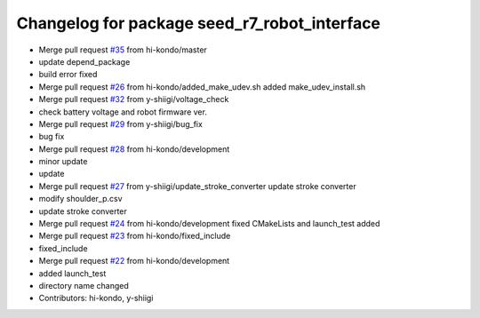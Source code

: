 ^^^^^^^^^^^^^^^^^^^^^^^^^^^^^^^^^^^^^^^^^^^^^
Changelog for package seed_r7_robot_interface
^^^^^^^^^^^^^^^^^^^^^^^^^^^^^^^^^^^^^^^^^^^^^

* Merge pull request `#35 <https://github.com/hi-kondo/seed_r7_ros_pkg/issues/35>`_ from hi-kondo/master
* update depend_package
* build error fixed
* Merge pull request `#26 <https://github.com/hi-kondo/seed_r7_ros_pkg/issues/26>`_ from hi-kondo/added_make_udev.sh
  added make_udev_install.sh
* Merge pull request `#32 <https://github.com/hi-kondo/seed_r7_ros_pkg/issues/32>`_ from y-shiigi/voltage_check
* check battery voltage and robot firmware ver.
* Merge pull request `#29 <https://github.com/hi-kondo/seed_r7_ros_pkg/issues/29>`_ from y-shiigi/bug_fix
* bug fix
* Merge pull request `#28 <https://github.com/hi-kondo/seed_r7_ros_pkg/issues/28>`_ from hi-kondo/development
* minor update
* update
* Merge pull request `#27 <https://github.com/hi-kondo/seed_r7_ros_pkg/issues/27>`_ from y-shiigi/update_stroke_converter
  update stroke converter
* modify shoulder_p.csv
* update stroke converter
* Merge pull request `#24 <https://github.com/hi-kondo/seed_r7_ros_pkg/issues/24>`_ from hi-kondo/development
  fixed CMakeLists and launch_test added
* Merge pull request `#23 <https://github.com/hi-kondo/seed_r7_ros_pkg/issues/23>`_ from hi-kondo/fixed_include
* fixed_include
* Merge pull request `#22 <https://github.com/hi-kondo/seed_r7_ros_pkg/issues/22>`_ from hi-kondo/development
* added launch_test
* directory name changed
* Contributors: hi-kondo, y-shiigi
